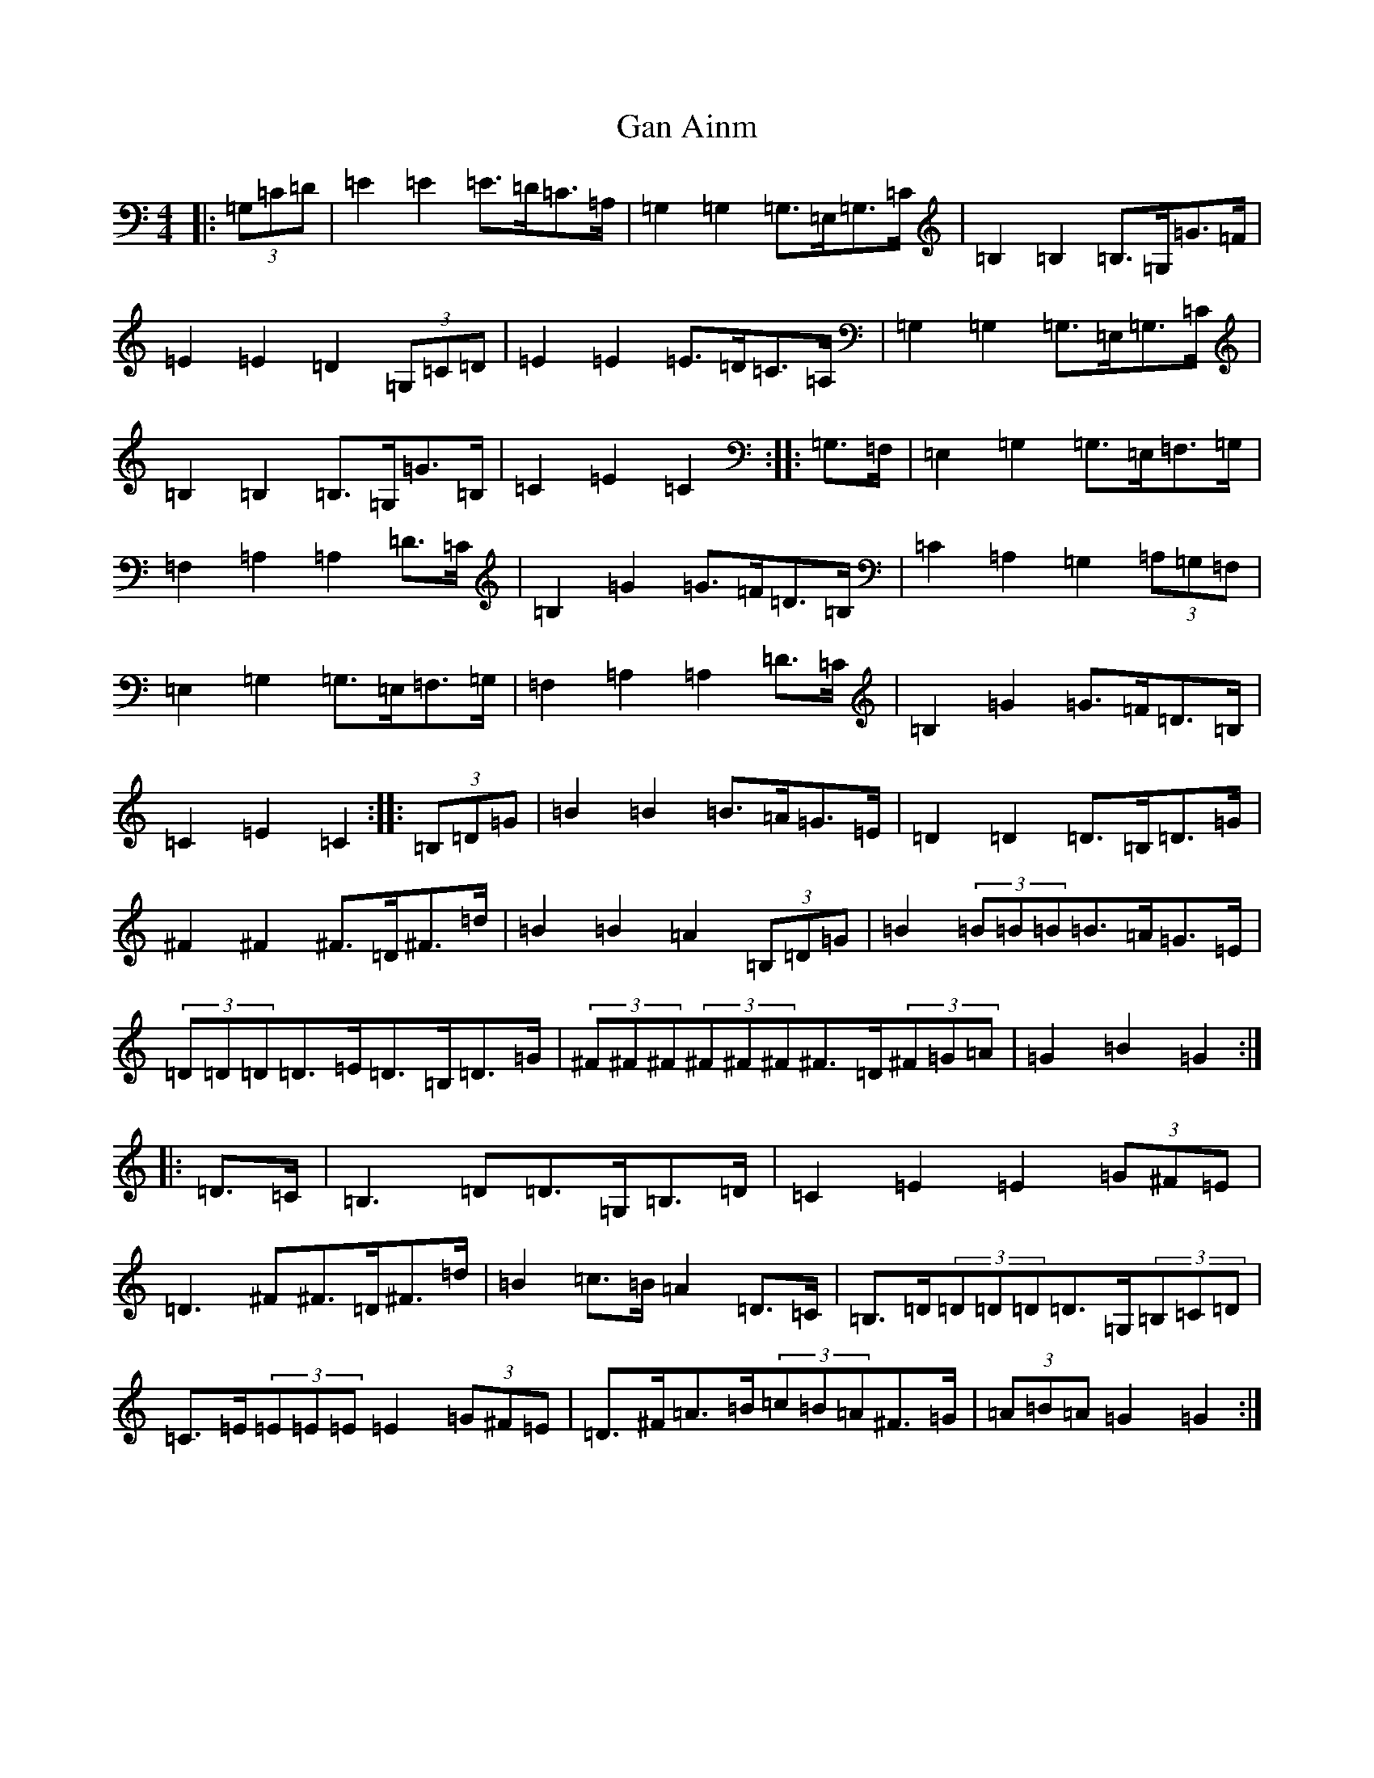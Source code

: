 X: 7654
T: Gan Ainm
S: https://thesession.org/tunes/6041#setting6041
R: barndance
M:4/4
L:1/8
K: C Major
|:(3=G,=C=D|=E2=E2=E>=D=C>=A,|=G,2=G,2=G,>=E,=G,>=C|=B,2=B,2=B,>=G,=G>=F|=E2=E2=D2(3=G,=C=D|=E2=E2=E>=D=C>=A,|=G,2=G,2=G,>=E,=G,>=C|=B,2=B,2=B,>=G,=G>=B,|=C2=E2=C2:||:=G,>=F,|=E,2=G,2=G,>=E,=F,>=G,|=F,2=A,2=A,2=D>=C|=B,2=G2=G>=F=D>=B,|=C2=A,2=G,2(3=A,=G,=F,|=E,2=G,2=G,>=E,=F,>=G,|=F,2=A,2=A,2=D>=C|=B,2=G2=G>=F=D>=B,|=C2=E2=C2:||:(3=B,=D=G|=B2=B2=B>=A=G>=E|=D2=D2=D>=B,=D>=G|^F2^F2^F>=D^F>=d|=B2=B2=A2(3=B,=D=G|=B2(3=B=B=B=B>=A=G>=E|(3=D=D=D=D>=E=D>=B,=D>=G|(3^F^F^F(3^F^F^F^F>=D(3^F=G=A|=G2=B2=G2:||:=D>=C|=B,3=D=D>=G,=B,>=D|=C2=E2=E2(3=G^F=E|=D3^F^F>=D^F>=d|=B2=c>=B=A2=D>=C|=B,>=D(3=D=D=D=D>=G,(3=B,=C=D|=C>=E(3=E=E=E=E2(3=G^F=E|=D>^F=A>=B(3=c=B=A^F>=G|(3=A=B=A=G2=G2:|